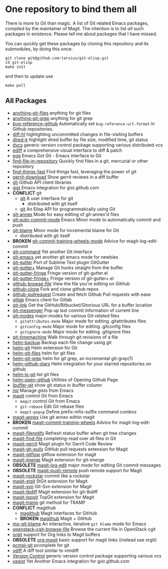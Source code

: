 * One repository to bind them all

There is more to Git than magic.  A list of Git related Emacs
packages, compiled by the maintainer of Magit.  The intention is to
list /all/ such packages in existence.  Please tell me about packages
that I have missed.

You can quickly get these packages by cloning this repository and its
submodules, by doing this once:

#+BEGIN_SRC shell
git clone git@github.com:tarsius/git-elisp.git
cd git-elisp
make init
#+END_SRC

and then to update use

#+BEGIN_SRC shell
make pull
#+END_SRC

** All Packages

+ [[https://github.com/tarao/anything-git-files-el][anything-git-files]] anything for git files
+ [[https://github.com/mechairoi/anything-git-grep][anything-git-grep]] anything for git grep
+ [[https://github.com/arnested/bug-reference-github][bug-reference-github]] Automatically set =bug-reference-url-format= in Github repositories.
+ [[https://github.com/dgutov/diff-hl][diff-hl]] highlighting uncommitted changes in file-visiting buffers
+ [[https://github.com/syohex/emacs-dired-k][dired-k]] highlight dired buffer by file size, modified time, git status
- [[http://download.gna.org/dvc/][dvcs]] generic version control package supporting various distributed vcs
- [[https://www.gnu.org/software/emacs/manual/ediff.html][ediff]] a comprehensive visual interface to diff & patch
+ [[https://github.com/byplayer/egg][egg]] Emacs Got Git - Emacs interface to Git
+ [[https://github.com/hoffstaetter/find-file-in-repository][find-file-in-repository]] Quickly find files in a git, mercurial or other repository
+ [[https://github.com/eglaysher/find-things-fast][find-things-fast]] Find things fast, leveraging the power of git
+ [[https://github.com/chmouel/gerrit-download.el][gerrit-download]] Show gerrit reviews in a diff buffer
+ [[https://github.com/sigma/gh.el][gh]] Github API client libraries
+ [[https://github.com/defunkt/gist.el][gist]] Emacs integration for gist.github.com
+ *CONFLICT* git
  - [[https://github.com/git/git/blob/master/contrib/emacs/git.el][git]] A user interface for git
    - distributed with git itself
  + [[https://github.com/rejeep/git.el][git]] An Elisp API for programmatically using Git
+ [[https://github.com/jwiegley/git-annex-el][git-annex]] Mode for easy editing of git-annex'd files
+ [[https://github.com/ryuslash/git-auto-commit-mode][git-auto-commit-mode]] Emacs Minor mode to automatically commit and push
- [[https://github.com/git/git/blob/master/contrib/emacs/git-blame.el][git-blame]] Minor mode for incremental blame for Git
  - distributed with git itself
+ *BROKEN* [[https://github.com/emacsattic/git-commit-training-wheels-mode][git-commit-training-wheels-mode]] Advice for magit-log-edit-commit
+ [[https://github.com/10sr/git-command-el][git-command]] Yet another Git interface
+ [[https://github.com/tsgates/git-emacs][git-emacs]] yet another git emacs mode for newbies
+ [[https://github.com/syohex/emacs-git-gutter][git-gutter]] Port of Sublime Text plugin GitGutter
+ [[https://github.com/nonsequitur/git-gutter-plus][git-gutter+]] Manage Git hunks straight from the buffer
+ [[https://github.com/syohex/emacs-git-gutter-fringe][git-gutter-fringe]] Fringe version of git-gutter.el
+ [[https://github.com/nonsequitur/git-gutter-fringe-plus][git-gutter-fringe+]] Fringe version of git-gutter+.el
+ [[https://github.com/osener/github-browse-file][github-browse-file]] View the file you're editing on GitHub
+ [[https://github.com/dgtized/github-clone.el][github-clone]] Fork and clone github repos
+ [[https://github.com/jakoblind/github-pullrequest][github-pullrequest]] Create and fetch Github Pull requests with ease
+ [[https://github.com/nlamirault/emacs-gitlab][gitlab]] Emacs client for Gitlab
+ [[https://github.com/sshaw/git-link][git-link]] Get the GitHub/Bitbucket/Gitorious URL for a buffer location
+ [[https://github.com/syohex/emacs-git-messenger][git-messenger]] Pop up last commit information of current line
+ [[https://github.com/magit/git-modes][git-modes]] major-modes for various Git-related files
  - ~gitattributes-mode~ Major mode for editing .gitattributes files
  - ~gitconfig-mode~ Major mode for editing .gitconfig files
  - ~gitignore-mode~ Major mode for editing .gitignore files
+ [[https://github.com/pidu/git-timemachine][git-timemachine]] Walk through git revisions of a file
+ [[https://github.com/antham/helm-backup][helm-backup]] Backup each file change using git
+ [[https://github.com/maio/helm-git][helm-git]] Helm extension for Git
+ [[https://github.com/kenbeese/helm-git-files][helm-git-files]] helm for git files
+ [[https://github.com/yasuyk/helm-git-grep][helm-git-grep]] helm for git grep, an incremental git-grep(1)
+ [[https://github.com/Sliim/helm-github-stars][helm-github-stars]] Helm integration for your starred repositories on github
+ [[https://github.com/emacs-helm/helm-ls-git][helm-ls-git]] list git files
+ [[https://github.com/syohex/emacs-helm-open-github][helm-open-github]] Utilities of Opening Github Page
+ [[https://github.com/jrockway/ibuffer-git][ibuffer-git]] show git status in ibuffer column
+ [[https://github.com/emacs-pe/jist.el][jist]] Manage gists from Emacs
+ [[https://github.com/magit/magit][magit]] control Git from Emacs
  + ~magit~ control Git from Emacs
  - ~git-rebase~ Edit Git rebase files
  - ~magit-popup~ Define prefix-infix-suffix command combos
+ [[https://github.com/kyleam/magit-annex][magit-annex]] Use git annex within magit
+ *BROKEN* [[https://github.com/re5et/magit-commit-training-wheels][magit-commit-training-wheels]] Advice for magit-log-edit-commit
+ [[https://github.com/magit/magit-filenotify][magit-filenotify]] Refresh status buffer when git tree changes
+ [[https://github.com/bradleywright/magit-find-file.el][magit-find-file]] completing-read over all files in Git
+ [[https://github.com/terranpro/magit-gerrit][magit-gerrit]] Magit plugin for Gerrit Code Review
+ [[https://github.com/sigma/magit-gh-pulls][magit-gh-pulls]] GitHub pull requests extension for Magit
+ [[https://github.com/jtatarik/magit-gitflow][magit-gitflow]] gitflow extension for magit
+ [[https://github.com/magit/magit-imerge][magit-imerge]] Magit extension for git-imerge
+ *OBSOLETE* [[https://github.com/magit/magit-log-edit][magit-log-edit]] major mode for editing Git commit messages
+ *OBSOLETE* [[https://github.com/tarsius/magit-push-remote][magit-push-remote]] push remote support for Magit
+ [[https://github.com/tarsius/magit-rockstar][magit-rockstar]] commit like a rockstar
+ [[https://github.com/magit/magit-stgit][magit-stgit]] StGit extension for Magit
+ [[https://github.com/magit/magit-svn][magit-svn]] Git-Svn extension for Magit
+ [[https://github.com/magit/magit-tbdiff][magit-tbdiff]] Magit extension for git-tbdiff
+ [[https://github.com/magit/magit-topgit][magit-topgit]] TopGit extension for Magit
+ [[https://github.com/magit/magit-tramp][magit-tramp]] git method for TRAMP
+ *CONFLICT* magithub
  + [[https://github.com/vermiculus/magithub][magithub]] Magit interfaces for GitHub
  - *BROKEN* [[https://github.com/nex3/magithub][magithub]] Magit + GitHub
+ [[https://github.com/mbunkus/mo-git-blame][mo-git-blame]] An interactive, iterative =git blame= mode for Emacs
+ [[https://github.com/chmouel/openstack-cgit-browse-file][openstack-cgit-browse-file]] Browse the current file in OpenStack cgit
+ [[https://github.com/magit/orgit][orgit]] support for Org links to Magit buffers
+ *OBSOLETE* [[https://github.com/magit/org-magit][org-magit]] basic support for magit links (instead use orgit)
+ [[https://github.com/leoliu/pcmpl-git-el][pcmpl-git]] pcomplete for git
+ [[https://github.com/justbur/emacs-vdiff][vdiff]] A diff tool similar to vimdiff
- [[http://www.gnu.org/software/emacs/manual/html_node/emacs/Version-Control.html#Version-Control][Version Control]] generic version control package supporting various vcs
+ [[https://github.com/mhayashi1120/yagist.el][yagist]] Yet Another Emacs integration for gist.github.com
